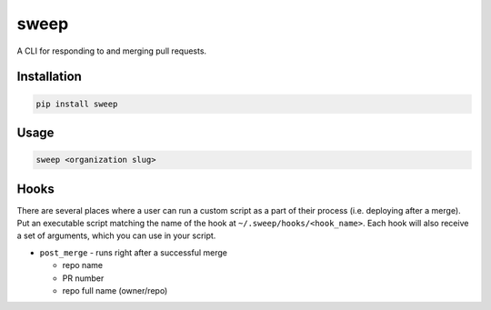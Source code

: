 ===========
sweep
===========


.. image:: https://travis-ci.org/dropseedlabs/sweep.svg?branch=master
        :target: https://travis-ci.org/dropseedlabs/sweep

.. image:: https://img.shields.io/pypi/v/sweep.svg
        :target: https://pypi.python.org/pypi/sweep

.. image:: https://img.shields.io/pypi/l/sweep.svg
        :target: https://pypi.python.org/pypi/sweep

.. image:: https://img.shields.io/pypi/pyversions/sweep.svg
        :target: https://pypi.python.org/pypi/sweep



A CLI for responding to and merging pull requests.


Installation
------------

.. code-block:: bash

    pip install sweep

Usage
-----

.. code-block:: bash

    sweep <organization slug>

Hooks
-----

There are several places where a user can run a custom script as a part of their
process (i.e. deploying after a merge). Put an executable script matching the
name of the hook at ``~/.sweep/hooks/<hook_name>``. Each hook will also
receive a set of arguments, which you can use in your script.

* ``post_merge`` - runs right after a successful merge

  - repo name
  - PR number
  - repo full name (owner/repo)
